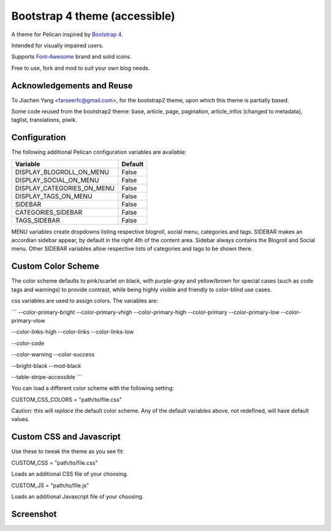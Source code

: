 Bootstrap 4 theme (accessible)
============================

A theme for Pelican inspired by `Bootstrap 4 <http://getbootstrap.com/>`_.

Intended for visually impaired users.

Supports `Font-Awesome <http://fortawesome.com/>`_ brand and solid icons.

Free to use, fork and mod to suit your own blog needs.


Acknowledgements and Reuse
--------------------------

To Jiachen Yang <farseerfc@gmail.com>, for the bootstrap2 theme,
upon which this theme is partially based.

Some code reused from the bootstrap2 theme: base, article, page, pagination,
article_infos (changed to metadata), taglist, translations, piwik.


Configuration
-------------

The following additional Pelican configuration variables are available:

=========================== =========
  Variable                  Default
=========================== =========
DISPLAY_BLOGROLL_ON_MENU             False
DISPLAY_SOCIAL_ON_MENU               False
DISPLAY_CATEGORIES_ON_MENU           False
DISPLAY_TAGS_ON_MENU                 False
SIDEBAR			     False
CATEGORIES_SIDEBAR           False
TAGS_SIDEBAR                 False
=========================== =========

MENU variables create dropdowns listing respective blogroll, social menu, categories and tags.
SIDEBAR makes an accordian sidebar appear, by default in the right 4th of the
content area.
Sidebar always contains the Blogroll and Social menu.
Other SIDEBAR variables allow respective lists of categories and tags
to be shown there.


Custom Color Scheme
-------------------------

The color scheme defaults to pink/scarlet on black, with purple-gray and yellow/brown for special cases (such as code tags and warnings) to provide contrast, while being highly visible and friendly to color-blind use cases.

css variables are used to assign colors. The variables are:

```
--color-primary-bright
--color-primary-vhigh
--color-primary-high
--color-primary
--color-primary-low
--color-primary-vlow

--color-links-high
--color-links
--color-links-low

--color-code

--color-warning
--color-success

--bright-black
--mod-black

--table-stripe-accessible
```

You can load a different color scheme with the following setting:

CUSTOM_CSS_COLORS = "path/to/file.css"

Caution: this will *replace* the default color scheme.
Any of the default variables above, not redefined, will have default values.


Custom CSS and Javascript
-------------------------

Use these to tweak the theme as you see fit:

CUSTOM_CSS = "path/to/file.css"

Loads an additional CSS file of your choosing. 

CUSTOM_JS = "path/to/file.js"

Loads an additional Javascript file of your choosing. 



Screenshot
----------

.. image:: screenshot1.png
   :alt: Screenshot of the theme

.. image:: screenshot2.png
   :alt: Screenshot of the theme
